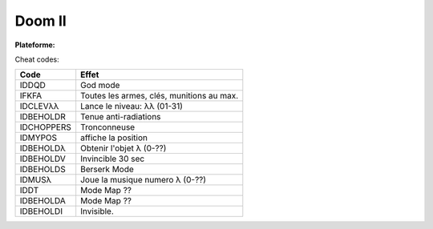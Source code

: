 .. index:: FPS, id Software

Doom II
=======

.. |lin| image:: ../img/linux.svg
.. |osx| image:: ../img/osx.svg
.. |win| image:: ../img/windows.svg
.. |and| image:: ../img/android.svg

:Plateforme: |win| |osx| |lin|


Cheat codes:

==========  =========================================
Code        Effet
==========  =========================================
IDDQD       God mode
IFKFA       Toutes les armes, clés, munitions au max.
IDCLEVλλ    Lance le niveau: λλ (01-31)
IDBEHOLDR   Tenue anti-radiations
IDCHOPPERS  Tronconneuse
IDMYPOS     affiche la position
IDBEHOLDλ   Obtenir l'objet λ (0-??)
IDBEHOLDV   Invincible 30 sec
IDBEHOLDS   Berserk Mode
IDMUSλ      Joue la musique numero λ (0-??)
IDDT        Mode Map ??
IDBEHOLDA   Mode Map ??
IDBEHOLDI   Invisible.
==========  =========================================

